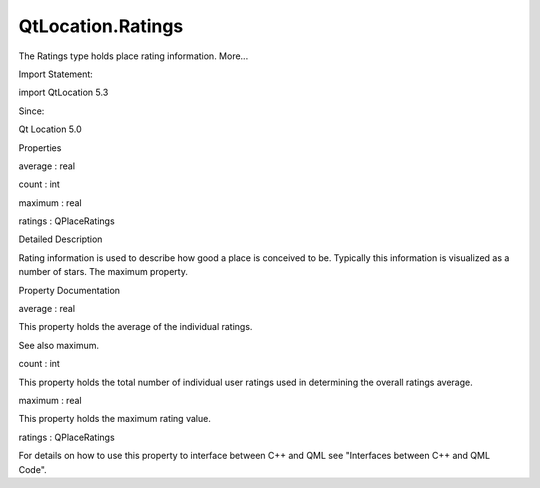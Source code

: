 QtLocation.Ratings
==================

.. raw:: html

   <p>

The Ratings type holds place rating information. More...

.. raw:: html

   </p>

.. raw:: html

   <!-- @@@Ratings -->

.. raw:: html

   <table class="alignedsummary">

.. raw:: html

   <tr>

.. raw:: html

   <td class="memItemLeft rightAlign topAlign">

Import Statement:

.. raw:: html

   </td>

.. raw:: html

   <td class="memItemRight bottomAlign">

import QtLocation 5.3

.. raw:: html

   </td>

.. raw:: html

   </tr>

.. raw:: html

   <tr>

.. raw:: html

   <td class="memItemLeft rightAlign topAlign">

Since:

.. raw:: html

   </td>

.. raw:: html

   <td class="memItemRight bottomAlign">

Qt Location 5.0

.. raw:: html

   </td>

.. raw:: html

   </tr>

.. raw:: html

   </table>

.. raw:: html

   <ul>

.. raw:: html

   </ul>

.. raw:: html

   <h2 id="properties">

Properties

.. raw:: html

   </h2>

.. raw:: html

   <ul>

.. raw:: html

   <li class="fn">

average : real

.. raw:: html

   </li>

.. raw:: html

   <li class="fn">

count : int

.. raw:: html

   </li>

.. raw:: html

   <li class="fn">

maximum : real

.. raw:: html

   </li>

.. raw:: html

   <li class="fn">

ratings : QPlaceRatings

.. raw:: html

   </li>

.. raw:: html

   </ul>

.. raw:: html

   <!-- $$$Ratings-description -->

.. raw:: html

   <h2 id="details">

Detailed Description

.. raw:: html

   </h2>

.. raw:: html

   </p>

.. raw:: html

   <p>

Rating information is used to describe how good a place is conceived to
be. Typically this information is visualized as a number of stars. The
maximum property.

.. raw:: html

   </p>

.. raw:: html

   <pre class="qml">import QtQuick 2.0
   import QtPositioning 5.2
   import QtLocation 5.3
   <span class="type">Text</span> {
   <span class="name">text</span>: <span class="string">&quot;This place is rated &quot;</span> <span class="operator">+</span> <span class="name">place</span>.<span class="name">ratings</span>.<span class="name">average</span> <span class="operator">+</span> <span class="string">&quot; out of &quot;</span> <span class="operator">+</span> <span class="name">place</span>.<span class="name">ratings</span>.<span class="name">maximum</span> <span class="operator">+</span> <span class="string">&quot; stars.&quot;</span>
   }</pre>

.. raw:: html

   <!-- @@@Ratings -->

.. raw:: html

   <h2>

Property Documentation

.. raw:: html

   </h2>

.. raw:: html

   <!-- $$$average -->

.. raw:: html

   <table class="qmlname">

.. raw:: html

   <tr valign="top" id="average-prop">

.. raw:: html

   <td class="tblQmlPropNode">

.. raw:: html

   <p>

average : real

.. raw:: html

   </p>

.. raw:: html

   </td>

.. raw:: html

   </tr>

.. raw:: html

   </table>

.. raw:: html

   <p>

This property holds the average of the individual ratings.

.. raw:: html

   </p>

.. raw:: html

   <p>

See also maximum.

.. raw:: html

   </p>

.. raw:: html

   <!-- @@@average -->

.. raw:: html

   <table class="qmlname">

.. raw:: html

   <tr valign="top" id="count-prop">

.. raw:: html

   <td class="tblQmlPropNode">

.. raw:: html

   <p>

count : int

.. raw:: html

   </p>

.. raw:: html

   </td>

.. raw:: html

   </tr>

.. raw:: html

   </table>

.. raw:: html

   <p>

This property holds the total number of individual user ratings used in
determining the overall ratings average.

.. raw:: html

   </p>

.. raw:: html

   <!-- @@@count -->

.. raw:: html

   <table class="qmlname">

.. raw:: html

   <tr valign="top" id="maximum-prop">

.. raw:: html

   <td class="tblQmlPropNode">

.. raw:: html

   <p>

maximum : real

.. raw:: html

   </p>

.. raw:: html

   </td>

.. raw:: html

   </tr>

.. raw:: html

   </table>

.. raw:: html

   <p>

This property holds the maximum rating value.

.. raw:: html

   </p>

.. raw:: html

   <!-- @@@maximum -->

.. raw:: html

   <table class="qmlname">

.. raw:: html

   <tr valign="top" id="ratings-prop">

.. raw:: html

   <td class="tblQmlPropNode">

.. raw:: html

   <p>

ratings : QPlaceRatings

.. raw:: html

   </p>

.. raw:: html

   </td>

.. raw:: html

   </tr>

.. raw:: html

   </table>

.. raw:: html

   <p>

For details on how to use this property to interface between C++ and QML
see "Interfaces between C++ and QML Code".

.. raw:: html

   </p>

.. raw:: html

   <!-- @@@ratings -->


